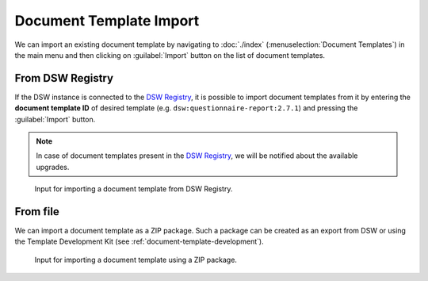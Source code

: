 .. _doc-template-import:

Document Template Import
************************

We can import an existing document template by navigating to :doc:`./index` (:menuselection:`Document Templates`) in the main menu and then clicking on :guilabel:`Import` button on the list of document templates.

.. _doc-template-import-from-registry:

From DSW Registry
=================

If the DSW instance is connected to the `DSW Registry <https://registry.ds-wizard.org>`__, it is possible to import document templates from it by entering the **document template ID** of desired template (e.g. ``dsw:questionnaire-report:2.7.1``) and pressing the :guilabel:`Import` button.

.. NOTE::

    In case of document templates present in the `DSW Registry <https://registry.ds-wizard.org>`__, we will be notified about the available upgrades.


.. figure:: import/registry.png
    :width: 500
    
    Input for importing a document template from DSW Registry.


From file
=========

We can import a document template as a ZIP package. Such a package can be created as an export from DSW or using the Template Development Kit (see :ref:`document-template-development`).


.. figure:: import/file.png
    :width: 500
    
    Input for importing a document template using a ZIP package.
